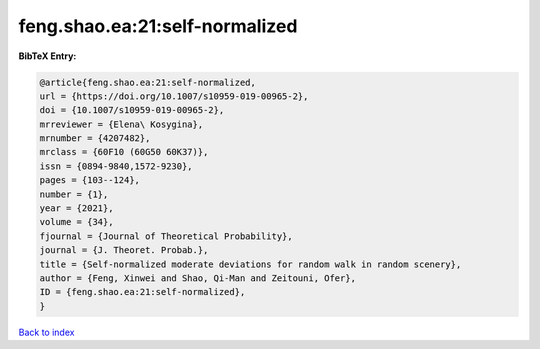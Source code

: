 feng.shao.ea:21:self-normalized
===============================

.. :cite:t:`feng.shao.ea:21:self-normalized`

.. bibliography:: ../../All.bib

**BibTeX Entry:**

.. code-block:: bibtex

   @article{feng.shao.ea:21:self-normalized,
   url = {https://doi.org/10.1007/s10959-019-00965-2},
   doi = {10.1007/s10959-019-00965-2},
   mrreviewer = {Elena\ Kosygina},
   mrnumber = {4207482},
   mrclass = {60F10 (60G50 60K37)},
   issn = {0894-9840,1572-9230},
   pages = {103--124},
   number = {1},
   year = {2021},
   volume = {34},
   fjournal = {Journal of Theoretical Probability},
   journal = {J. Theoret. Probab.},
   title = {Self-normalized moderate deviations for random walk in random scenery},
   author = {Feng, Xinwei and Shao, Qi-Man and Zeitouni, Ofer},
   ID = {feng.shao.ea:21:self-normalized},
   }

`Back to index <../index>`_
